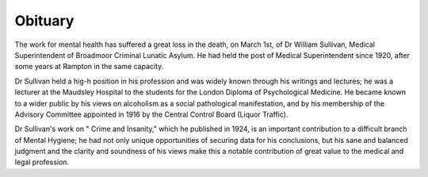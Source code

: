 Obituary
=========

The work for mental health has suffered a great loss in the death, on
March 1st, of Dr William Sullivan, Medical Superintendent of Broadmoor
Criminal Lunatic Asylum. He had held the post of Medical Superintendent since
1920, after some years at Rampton in the same capacity.

Dr Sullivan held a hig-h position in his profession and was widely known
through his writings and lectures; he was a lecturer at the Maudsley Hospital
to the students for the London Diploma of Psychological Medicine. He became
known to a wider public by his views on alcoholism as a social pathological
manifestation, and by his membership of the Advisory Committee appointed in
1916 by the Central Control Board (Liquor Traffic).

Dr Sullivan's work on " Crime and Insanity," which he published
in 1924, is an important contribution to a difficult branch of Mental
Hygiene; he had not only unique opportunities of securing data for his
conclusions, but his sane and balanced judgment and the clarity and soundness
of his views make this a notable contribution of great value to the medical
and legal profession.
